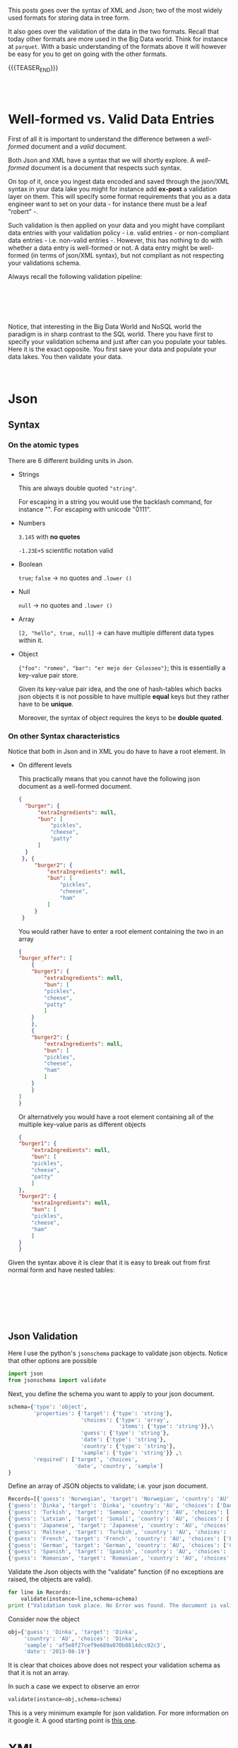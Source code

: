 #+BEGIN_COMMENT
.. title: Working with Trees - Json And XML Sytanx and Validation
.. slug: working-with-trees-json-and-xml-sytanx-and-validation
.. date: 2020-06-25 10:10:01 UTC+02:00
.. tags: Big Data
.. category: 
.. link: 
.. description: 
.. type: text

#+END_COMMENT

#+begin_export html
<style>
img {
  display: block;
  margin-left: auto;
  margin-right: auto;
}
</style>
#+end_export

This posts goes over the syntax of XML and Json; two of the most
widely used formats for storing data in tree form. 

It also goes over the validation of the data in the two
formats. Recall that today other formats are more used in the Big Data
world. Think for instance at =parquet=. With a basic understanding of
the formats above it will however be easy for you to get on going with
the other formats.

{{{TEASER_END}}}

#+BEGIN_EXPORT html
<br>
<br>
#+END_EXPORT

* Well-formed vs. Valid Data Entries

First of all it is important to understand the difference between a
/well-formed/ document and a /valid/ document.

Both Json and XML have a syntax that we will shortly explore. A
/well-formed/ document is a document that respects such syntax.

On top of it, once you ingest data encoded and saved through the
json/XML syntax in your data lake you might for instance add *ex-post*
a validation layer on them. This will specify some format requirements
that you as a data engineer want to set on your data - for instance
there must be a leaf "robert" -.

Such validation is then applied on your data and you might have
compliant data entries with your validation policy - i.e. valid
entries - or non-compliant data entries - i.e. non-valid entries
-. However, this has nothing to do with whether a data entry is
well-formed or not. A data entry might be well-formed (in terms of
json/XML syntax), but not compliant as not respecting your validations
schema. 

Always recall the following validation pipeline:

#+BEGIN_EXPORT html
<br>
<br>
#+END_EXPORT

#+begin_export html
 <img width="60%" height="100%" src="../../images/Bildschirmfoto_2020-06-25_um_12.50.38.png" class="center">
#+end_export

#+BEGIN_EXPORT html
<br>
<br>
#+END_EXPORT

Notice, that interesting in the Big Data World and NoSQL world the
paradigm is in sharp contrast to the SQL world.
There you have first to specify your validation schema and just after
can you populate your tables. Here it is the exact opposite. You first
save your data and populate your data lakes. You then validate your
data. 

#+BEGIN_EXPORT html
<br>
#+END_EXPORT

* Json  

** Syntax

*** On the atomic types

 There are 6 different building units in Json. 

  - Strings

    This are always double quoted ="string"=. 

    For escaping in a string you would use the backlash command, for
    instance  "\n". For escaping with unicode "\u0111".

  - Numbers

    =3.145= with *no quotes*

    =-1.23E+5= scientific notation valid

  - Boolean 

    =true=; =false= -> no quotes and ~.lower ()~

  - Null

    =null= -> no quotes and ~.lower ()~

  - Array

    =[2, "hello", true, null]= -> can have multiple different data types
    within it.

  - Object

    ={"foo": "romeo", "bar": "er mejo der Colosseo"}=; this is
    essentially a key-value pair store.

    Given its key-value pair idea, and the one of hash-tables which
    backs json objects it is not possible to have multiple *equal* keys
    but they rather have to be *unique*.

    Moreover, the syntax of object requires the keys to be *double
    quoted*.

*** On other Syntax characteristics

 Notice that both in Json and in XML you do have to have a root
 element. In 

  - On different levels 

    This practically means that you cannot have the following json
    document as a well-formed document.

    #+begin_src json
  {
	"burger": {
		"extraIngredients": null,
		"bun": [
			"pickles",
			"cheese",
			"patty"
		]
	}
   }, {
	   "burger2": {
		   "extraIngredients": null,
		   "bun": [
			   "pickles",
			   "cheese",
			   "ham"
		   ]
	   }
   }
    #+end_src

    You would rather have to enter a root element containing the two in
    an array

    #+begin_src json
    {
	"burger_offer": [
	    {
		"burger1": {
		    "extraIngredients": null,
		    "bun": [
			"pickles",
			"cheese",
			"patty"
		    ]
		}
	    },
	    {
		"burger2": {
		    "extraIngredients": null,
		    "bun": [
			"pickles",
			"cheese",
			"ham"
		    ]
		}
	    }
	]
    }
    #+end_src

    Or alternatively you would have a root element containing all of
    the multiple key-value paris as different objects

    #+begin_src json
    {
	"burger1": {
	    "extraIngredients": null,
	    "bun": [
		"pickles",
		"cheese",
		"patty"
	    ]
	},
	"burger2": {
	    "extraIngredients": null,
	    "bun": [
		"pickles",
		"cheese",
		"ham"
	    ]
	}
    }
    #+end_src


 Given the syntax above it is clear that it is easy to break out from
 first normal form and have nested tables:

 #+BEGIN_EXPORT html
 <br>
 <br>
 #+END_EXPORT

 #+begin_export html
  <img width="70%" height="100%" src="../../images/Bildschirmfoto_2020-06-25_um_11.02.26.png" class="center">
 #+end_export

 #+BEGIN_EXPORT html
 <br>
 <br>
 <br>
 #+END_EXPORT


** Json Validation

   Here I use the python's =jsonschema= package to validate json
   objects. Notice that other options are possible

   #+BEGIN_SRC python :session valdidate_json
import json                                                                    
from jsonschema import validate
#+END_SRC

#+RESULTS:

Next, you define the schema you want to apply to your json document.

#+BEGIN_SRC python :session valdidate_json
schema={'type': 'object', 
        'properties': {'target': {'type': 'string'},
                       'choices': {'type': 'array', 
                                   'items': {'type': 'string'}},\
                       'guess': {'type': 'string'}, 
                       'date': {'type': 'string'}, 
                       'country': {'type': 'string'}, 
                       'sample': {'type': 'string'}} ,\
        'required': ['target', 'choices', 
                     'date', 'country', 'sample']
}
#+END_SRC

#+RESULTS:

Define an array of JSON objects to validate; i.e. your json document.

#+BEGIN_SRC python :session valdidate_json :results output
Records=[{'guess': 'Norwegian', 'target': 'Norwegian', 'country': 'AU', 'choices': ['Maori', 'Mandarin', 'Norwegian', 'Tongan'], 'sample': '48f9c924e0d98c959d8a6f1862b3ce9a', 'date': '2013-08-19'},
{'guess': 'Dinka', 'target': 'Dinka', 'country': 'AU', 'choices': ['Danish', 'Dinka', 'Khmer', 'Lao'], 'sample': 'af5e8f27cef9e689a070b8814dcc02c3', 'date': '2013-08-19'},
{'guess': 'Turkish', 'target': 'Samoan', 'country': 'AU', 'choices': ['German', 'Hungarian', 'Samoan', 'Turkish'], 'sample': '509c36eb58dbce009ccf93f375358d53', 'date': '2013-08-19'},
{'guess': 'Latvian', 'target': 'Somali', 'country': 'AU', 'choices': ['Danish', 'Korean', 'Latvian', 'Somali'], 'sample': 'a505ab771ae7c32744ad31b3051b8ee9', 'date': '2013-08-19'},
{'guess': 'Japanese', 'target': 'Japanese', 'country': 'AU', 'choices': ['Bangla', 'Dinka', 'Italian', 'Japanese'], 'sample': '3569611136ea04bab18a0cd605ced358', 'date': '2013-08-19'},
{'guess': 'Maltese', 'target': 'Turkish', 'country': 'AU', 'choices': ['Hindi', 'Lao', 'Maltese', 'Turkish'], 'sample': 'af0e25c7637fb0dcdc56fac6d49aa55e', 'date': '2013-08-19'},
{'guess': 'French', 'target': 'French', 'country': 'AU', 'choices': ['Burmese', 'Danish', 'French', 'Swedish'], 'sample': '92f9e1c17e6df988780527341fdb471d', 'date': '2013-08-19'},
{'guess': 'German', 'target': 'German', 'country': 'AU', 'choices': ['German', 'Serbian', 'Swedish', 'Vietnamese'], 'sample': 'e77d97b712adffc39e531e20237a5589', 'date': '2013-08-19'},
{'guess': 'Spanish', 'target': 'Spanish', 'country': 'AU', 'choices': ['Amharic', 'Czech', 'Sinhalese', 'Spanish'], 'sample': 'dc3ace49393de518e87d4f8d3ae8d9db', 'date': '2013-08-19'},
{'guess': 'Romanian', 'target': 'Romanian', 'country': 'AU', 'choices': ['Estonian', 'Japanese', 'Lao', 'Romanian'], 'sample': '901fc45cba5245f21deaaca3966f825b', 'date': '2013-08-19'}]
#+END_SRC

#+RESULTS:

Validate the Json objects with the "validate" function (if no exceptions
are raised, the objects are valid).

#+BEGIN_SRC python :session valdidate_json :results output
for line in Records:
    validate(instance=line,schema=schema)
print ("Validation took place. No Error was found. The document is valid.")
#+END_SRC

#+RESULTS:
: Validation took place. No Error was found. The document is valid.

Consider now the object 

#+BEGIN_SRC python :session valdidate_json
obj={'guess': 'Dinka', 'target': 'Dinka', 
     'country': 'AU', 'choices': 'Dinka', 
     'sample': 'af5e8f27cef9e689a070b8814dcc02c3', 
     'date': '2013-08-19'}
#+END_SRC

#+RESULTS:

It is clear that choices above does not respect your validation schema
as that it is not an array.

In such a case we expect to observe an error

#+begin_src python :session valdidate_json :results output
validate(instance=obj,schema=schema)
#+end_src

#+RESULTS:
#+begin_example
Traceback (most recent call last):
  File "<stdin>", line 1, in <module>
  File "/Users/marcohassan/Desktop/python_venv/TreeSchutz/lib/python3.7/site-packages/jsonschema/validators.py", line 934, in validate
    raise error
jsonschema.exceptions.ValidationError: 'Dinka' is not of type 'array'

Failed validating 'type' in schema['properties']['choices']:
    {'items': {'type': 'string'}, 'type': 'array'}

On instance['choices']:
    'Dinka'
#+end_example

This is a very minimum example for json validation. For more
information on it google it. A good starting point is [[https://json-schema.org/understanding-json-schema/][this one]].

* XML

XML document involves two parts – prolog and body. The prolog part of
the XML consist of administrative metadata such as XML declaration,
optional processing instruction, Document type declaration and
comments. The body part is partitioned into two parts – structural and
the content (Present in the plain text).

** XML Syntax

*** On the atomic types


   There are more building units in XML in comparison to Json. 

   - elements

     an element is composed by an starting and ending tag =<tag>=. 

     For instance an element might be:

     #+BEGIN_SRC nxml
     <my_first_element>
     .... some nested XML ...
     </my_first_element>
     #+END_SRC

     This is the same as HTML in fact both are markup languages. 

     Moreover notice that you might have empty elements
     =<startandendelement/>=

     + On tags names

       1. =<_bar/>= 

	  is correct. You can start a tag with an underscore.

       2. =<Xmlelement/>=

	  is correct. You can start a tag with xml. It cannot be
          simply =<xml>=

       3. =<Foo/>=

	  correct. you can start a tag with a capital letter.

       4. =<foo123/>=

	  correct. you can have numbers in name tags. you cannot however
	  start a tag name with a number.

       5. =<foo_123/>=

	  correct.

       6. =<foo-123/>=

	  correct.

       7. =<foo#123/>=

	  not correct. hashtag is not allowed in tag names. Notice moreover
	  that hashtags are used for escaping and inserting special
	  characters. You can find a list of possible characters under [[https://www.dvteclipse.com/documentation/svlinter/How_to_use_special_characters_in_XML.3F.html][this
	  link]].

	  Notice moreover, that also =&= are not allowed in XML tag names.
	  Many other characters not allowed such as =;=, =:=, =?=, =+=, =!=.

       8. =<foo.123/>=

	  correct. You cannot start the tag name with a =.=

       9. =<-123/>=

	  Not allowed. You could however start with an underscore. For
	  instance =_123= would be valid. In general you have always to start
	  with either a letter or an underscore.

       10. =<123foo/>=

	   Not allowed. Cannot start with a number.

       11. =<123/>=

	   Not allowed. Cannot be just numbers as you are in 10.

       12. =<doctype/>=

	   correct.

   - attributes

     these are *key-value pairs* specified in the =opening tag= of an
     element. 

     Think for instance at HMTL where you can specify =CSS= properites
     with ="height = 100%"=. 

     The concept is the same. The syntax different. Here you have

     #+BEGIN_SRC nxml
     <open_tag attribute = "nutella">
     .... some nested XML ...
     </open_tag>
     #+END_SRC

     Notice that the attribute key is *without* quotation marks. The
     value might be *double or single quoted*.

     Notice moreover that you cannot insert booleans or number as
     values. They should always be in double quotes. 

     Finally, notice that as quotes are delimiters of the attribute
     value you cannot have quotes inside a value written as such. You
     should rather escape them through the predefined entities below.

   - text

     goes within an element as plain text

     #+BEGIN_SRC nxml
     <my_first_element>
     Here you can enter your desired text in the way you want.
     </my_first_element>
     #+END_SRC

   - comments

     #+BEGIN_SRC nxml
     <!-- like this you enter comments -->
     <my_first_element>
     Here you can enter your desired text in the way you want.
     </my_first_element>
     #+END_SRC
     
   - specify xml verison and encoding

     #+BEGIN_SRC nxml
     <?xml version = "1.0" encoding = "UTF-8"?>
     <my_first_element>
     Here you can enter your desired text in the way you want.
     </my_first_element>
     #+END_SRC

   - predefined entities

     XML has only 5 predefined entities. Associate each escape code with the
     corresponding character. 

     1. =&lt;= "<"

     2. =&amp;= "&"

     3. =&gt;= ">"

     4. =&quot;= """

     5. =&apos;= "'"


*** On other Syntax characteristics 

   - on element levels
     
     As in Json an important aspect when it comes to syntax you cannot
     have more than one opening tag. In this sense the following entry
     would *not be well-formed*.

       #+begin_src nxml
       <Burger>
	   <Bun>
	       <Pickles/>
	       <Cheese/>
	       <Patty/>
	   </Bun>
       </Burger>
       <Cola>
	   <Sugar/>
	   <Water/>
       </Cola>
       <Fries kind="French"/>
       #+end_src

       Not valid. You cannot have multiple opening tags. 
       Correct version

       #+begin_src nxml
       <food>
	 <Burger>
	   <Bun>
	     <Pickles/>
	     <Cheese/>
	     <Patty/>
	   </Bun>
	 </Burger>
	 <Cola>
	   <Sugar/>
	   <Water/>
	 </Cola>
	 <Fries kind="French"/>
       </food>
       #+end_src

   - On the element nestedness

     Notice that an element can be nested into an element but cannot
     be nested in an element tag. 

     *Not valid*

     #+BEGIN_SRC nxml
       <food>
	 <Cola <sparkling/> >
	   <Sugar/>
	   <Water/>
	 </Cola>
	 <Fries kind="French"/>
       </food>
     #+END_SRC



   - Notice the escaping of greater and smaller than

     Important is to notice that you might well escape both the
     greater and less than symbols. This is because should you have
     them in text then your parser would start to do mess with the
     elements tags. In this sense you cannot have such symbols in the
     text, nor even in attributes values etc.

     In a similar way in a comment =--= is reserved.


 

** XML Validation

In the case of XML you generally create a single =XML document=
specifying the schema to apply to your =XML data document=. You would
then in fact work with two XML documents. 

To bind the two =XML documents= you would use:

- On the schema side:

#+BEGIN_SRC nxml
<?xml version="1.0" encoding="UTF-8"?>
<xs:schema
 xmlns:xs="http://www.w3.org/2001/XMLSchema">
 <!-- enter your schema here; for instance for foo-->
 <xs:element name = "foo" type = "xs:integer" />
</xs:schema>
#+END_SRC

Notice that "http://www.w3.org/2001/XMLSchema"  describes the XML
schema involving the built-in data types we will shortly see and the
=SimpleType= and =ComplexType= to create your customed schema. 

- On the document side

#+BEGIN_SRC nxml
<?xml version= "1.0" encoding = "UFT-8" ?>
<foo
    xmlns:xsi="http://www.w3.org/2001/XMLSchema-instance"
    xsi:noNamespaceSchemaLocation="schema.xsd">
  17 
</foo>
#+END_SRC


Notice that the above method you specify the schema for your document
by referring to the validation schema in the root element. Notice that
here you do not leverage Namespaces. You would have to do that for
larger projects. To keep your work structured.

Given such basics structure you have now to understand how to properly
specify the schema of your data. 

As said in the schema =XML doucment= you refer to the XML document
provided by the XML defined by the W3C foundation. 

There you have already a few built-in *simple types*:

#+BEGIN_EXPORT html
<br>
<br>
#+END_EXPORT

#+begin_export html
<style>
 {
  box-sizing: border-box;
}

.column {
  float: left;
  width: 50%;
  padding: 0px;
}

/* Clearfix (clear floats) */
.row::after {
  content: "";
  clear: both;
  display: table;
}
</style>

<div class="row">
  <div class="column">
    <img style="width:100%" src="../../images/Bildschirmfoto_2020-06-25_um_16.42.21.png">
  </div>
  <div class="column">
    <img style="width:100%" src="../../images/Bildschirmfoto_2020-06-25_um_16.42.46.png">
  </div>
</div>
#+End_export

#+BEGIN_EXPORT html
<br>
<br>
#+END_EXPORT

An example of using such basic data types is the one above.

When such basic built-in data types do not suffice for your business
case you can specify your customized validation for elements. 

In this sense in XML you distinguish among:

- simpleType

- complexType

We will look at both in turn


*** simpleType

    This class is composed of

    + Restriction

    + Union

    + List

    Notice therefore that all refer to a single XML element and you
    specify the properties of it; i.e. the properites of the content
    within the tags *not the structure of the element in the
    tree*. This is in fact the task of the complexType we will see
    later. Moreover you cannot specify properties of
    *attributes*. simpleType cannot have any of these.

    Three examples for the above are


    + Restricting string of 3 letters

    #+BEGIN_SRC nxml
    <?xml version="1.0" encoding="UTF-8"?>
    <xs:schema
      xmlns:xs="http://www.w3.org/2001/XMLSchema">
      <xs:simpleType name="myFixedLengthString">
	<xs:restriction base="xs:string">
	  <xs:length value="3"/>
	</xs:restriction>
      </xs:simpleType>
      <xs:element name="foo" type="myFixedLengthString"/>
    </xs:schema>
    #+END_SRC

    #+BEGIN_SRC nxml
    <?xml version="1.0" encoding="UTF-8"?>
    <foo
      xmlns:xsi="http://www.w3.org/2001/XMLSchema-instance"
      xsi:noNamespaceSchemaLocation="schema.xsd">ZRH</foo>
    #+END_SRC

    + Specifying either a type or the other (= union)

    #+BEGIN_SRC nxml
    <?xml version="1.0" encoding="UTF-8"?>
    <xs:schema
      xmlns:xs="http://www.w3.org/2001/XMLSchema">

      <xs:simpleType name="myUnion">
        <xs:union memberTypes="xs:integer xs:boolean"/>
      </xs:simpleType>

      <xs:element name="foo" type="myUnion"/>
    </xs:schema>
    #+END_SRC

    #+BEGIN_SRC nxml
    <?xml version="1.0" encoding="UTF-8"?>
    <foo
      xmlns:xsi="http://www.w3.org/2001/XMLSchema-instance"
      xsi:noNamespaceSchemaLocation="schema.xsd">
    true
    </foo>
    #+END_SRC

    + Specify a list of strings

    #+BEGIN_SRC nxml
    <? xml version = "1.0" encoding = "UTF-8"?>
    <xs:schema
      xmlns:xs="http://www.w3.org/2001/XMLSchema">

      <xs:simpleType name="myList">
        <xs:list itemType="xs:string"/>
      </xs:simpleType>

      <xs:element name="foo" type="myList"/>
    </xs:schema>
    #+END_SRC

    #+BEGIN_SRC nxml
    <?xml version="1.0" encoding="UTF-8"?>
    <foo
      xmlns:xsi="http://www.w3.org/2001/XMLSchema-instance"
      xsi:noNamespaceSchemaLocation="schema.xsd">
    myfirst_element mysecond_element mythird_element 
    </foo>
    #+END_SRC


    Notice that the above are also simple Classes as them must act on
    the tree *end nodes*. It is not possible to apply them at higher
    levels in the tree as they would then involve other sub-elements
    and become complex. 

    In such a case you need to specify a complex data type as we will
    see next - i.e. the complex content / mixed content - type.


*** complexType

    This are used as said above for dealing with the case of
    specifying the form of elements that are not at the end of the
    tree hierarchy but rather stand on top of the tree. 

    Finally notice that only =elements= can have =complexType=,
    attributes always have =simpleType=. Recall the logic that with
    =complexType= you specify the properties that goes within the
    element. 


    The major types belonging to the class are:

    + Empty Content

      Here you specify that a particular element is empty

    + Simple Content

      Here you specify that the element cannot have nested elements
      
    + Complex Content

      Here you do not allow text for the element but rather a set of
      element children that goes deeper in the tree. You can specify
      which element children are allowed.

    + Mixed Content

      here you specify that the element might contain different data
      types: i.e. strings, further elements, integers etc.

    Examples:

   + Empty type

    #+BEGIN_SRC nxml
    <? xml version = "1.0" encoding = "UTF-8"?>
    <xs:schema
      xmlns:xs="http://www.w3.org/2001/XMLSchema">

      <xs:complexType name="EmptyElement">
	<xs:sequence/>
      </xs:complexType>

      <xs:element name="foo" type="EmptyElement"/>
    </xs:schema>
    #+END_SRC

    #+BEGIN_SRC nxml
    <?xml version="1.0" encoding="UTF-8"?>
    <foo/>
    #+END_SRC

   + simple Content
     
     Recall that in simple Content you are not allowed to have
     children in your elements sequence. This is different for complex
     Content. You can just have text for an element. 

     #+BEGIN_SRC nxml
     <? xml version = "1.0" encoding = "UTF-8"?>
     <xs:schema
       xmlns:xs="http://www.w3.org/2001/XMLSchema">

       <xs:complexType name="JustElements">
	 <xs:simpleContent>
	   <xs:extension base = "xs:string"/>
	 </xs:simpleContent>
       </xs:complexType>

       <xs:element name="foo" type="JustElements"/>
     </xs:schema>
     #+END_SRC

     Notice that you always have to specify the extension of your
     =simpleContent= otherwise you get an error. It cannot be empty.

     Notice moreover that being it of =complexType= you might even
     specify the attribute there.
     
     #+BEGIN_SRC nxml
     <? xml version = "1.0" encoding = "UTF-8"?>
     <xs:schema
       xmlns:xs="http://www.w3.org/2001/XMLSchema">

       <xs:complexType name="JustElements">
	 <xs:simpleContent>
	   <xs:extension base = "xs:string">
	     <xs:attribute name="bar" type="xs:string" use = "required"/>
	   </xs:extension>
	 </xs:simpleContent>
       </xs:complexType>

       <xs:element name="foo" type="JustElements"/>
     </xs:schema>
     #+END_SRC

     Then the following document would be valid

     #+BEGIN_SRC nxml
      <foo bar = "jdfhakj adf">
      dlsaflk aldjfldaj alföjla
      </foo>
     #+END_SRC
     
   + complex Content

    #+BEGIN_SRC nxml
    <? xml version = "1.0" encoding = "UTF-8"?>
    <xs:schema
      xmlns:xs="http://www.w3.org/2001/XMLSchema">

      <xs:complexType name="NestedElements">
	<xs:sequence>
	  <xs:element name= "bau"/>
	  <xs:element name= "miao"/>
	</xs:sequence>
      </xs:complexType>

      <xs:element name="foo" type="NestedElements"/>
    </xs:schema>
    #+END_SRC
    
    #+BEGIN_SRC nxml
    <?xml version="1.0" encoding="UTF-8"?>
    <foo>
      <bau/>
      <miao/>
    </foo>
    #+END_SRC
    
    Notice that with the above you specify that foo is a sequence of
    elements. You cannot have text beside the elements. In contrast to
    simple Content you *can have* nested elements.

    However within each of the elements of the sequence you can do
    pretty much whatever you want as you did not specify any
    particular validation form for them. For instance you can specify 

    #+BEGIN_SRC nxml
    <?xml version="1.0" encoding="UTF-8"?>
    <foo>
      <bau>
          bulldog
          <ricky/>
      </bau>
      <miao/>
    </foo>
    #+END_SRC

    It is now clear given the previous discussion that you can combine
    =simpleType= and =complexType= to make more specific validation
    schema. For instance you might set:

    #+BEGIN_SRC nxml
    <? xml version = "1.0" encoding = "UTF-8"?>
    <xs:schema
      xmlns:xs="http://www.w3.org/2001/XMLSchema">

      <xs:complexType name="NestedElements">
	<xs:sequence>
	  <xs:element name= "bau"/>
	  <xs:element name= "miao">
	     <xs:simpleType>
	       <xs:restriction base = "xs:string">
		 <xs:length value= "3"/>
	       </xs:restriction>
	     </xs:simpleType>
	  </xs:element>
	</xs:sequence>
      </xs:complexType>

      <xs:element name="foo" type="NestedElements"/>
    </xs:schema>
    #+END_SRC

    #+BEGIN_SRC nxml
    <foo>
      <bau>
      </bau>
      <miao>ZRH</miao>
    </foo>
    #+END_SRC

    Notice moreover that white spaces count in the length so that
    while the above would be validated with the above schema the
    following would *not be valid*

    #+BEGIN_SRC nxml
    <foo>
      <bau>
      </bau>
      <miao>
      ZRH
      </miao>
    </foo>
    #+END_SRC

     Finally notice that with the schema above your are fixing the
     schema on which the child elements are allowed to
     appear. I.e. changing the order will result in a validation
     error. 

     To give flexibility to the order of the element children you
     might leverage the =<xs:all>= type defined in the XLS W3C
     schema. This tells the schema processor that each of the
     contained elements must appear once in the target document, but
     can appear in any order. 

     #+BEGIN_SRC nxml
    <? xml version = "1.0" encoding = "UTF-8"?>
    <xs:schema
      xmlns:xs="http://www.w3.org/2001/XMLSchema">

      <xs:complexType name="NestedElements">
	<xs:all>
	  <xs:element name= "bau"/>
	  <xs:element name= "miao"/>
	</xs:all>
      </xs:complexType>

      <xs:element name="foo" type="NestedElements"/>
    </xs:schema>
     #+END_SRC

     Such that the following document would be valid.

     #+BEGIN_SRC nxml
     <foo>
       <miao/>
       <bau/>
     </foo>
     #+END_SRC

     In some cases, what is desired is that one and only one element
     appear from a collection of possibilities. The =xs:choice= element
     supports this.

     For instance in 

     #+BEGIN_SRC nxml
    <? xml version = "1.0" encoding = "UTF-8"?>
    <xs:schema
      xmlns:xs="http://www.w3.org/2001/XMLSchema">

      <xs:complexType name="NestedElements">
	<xs:choice>
	  <xs:element name= "bau"/>
	  <xs:element name= "miao"/>
	</xs:choice>
      </xs:complexType>

      <xs:element name="foo" type="NestedElements"/>
    </xs:schema>
     #+END_SRC

     Like that you would have the following document to be valid:

     #+BEGIN_SRC nxml
     <foo>
       <miao/>
     </foo>
     #+END_SRC

     Notice however that a document involving all of the elements
     would *not be valid*:

     #+BEGIN_SRC nxml
     <foo>
       <miao/>
       <bau/>
     </foo>
     #+END_SRC

   + Mixed Content

     As said this is especially important when you want to mix text
     and elements within a element. It extends the complex Content in
     this sense.

     #+BEGIN_SRC nxml
    <? xml version = "1.0" encoding = "UTF-8"?>
    <xs:schema
      xmlns:xs="http://www.w3.org/2001/XMLSchema">

      <xs:complexType name="NestedMixedElements" mixed = "true">
	<xs:sequence>
	  <xs:element name= "bau"/>
	  <xs:element name= "miao"/>
	</xs:sequence>
      </xs:complexType>

      <xs:element name="foo" type="NestedMixedElements"/>
    </xs:schema>
     #+END_SRC

     Then the following document would now be accepted

     #+BEGIN_SRC nxml
     <foo>
       genZ
       <bau/>
       <miao/>
     </foo>
     #+END_SRC


*** On *attributes in complexType*.

    Finally notice that for =attributes= it is different. When you
    specify an attribute you might use it or not.

     #+BEGIN_SRC nxml
    <? xml version = "1.0" encoding = "UTF-8"?>
    <xs:schema
      xmlns:xs="http://www.w3.org/2001/XMLSchema">

      <xs:complexType name="JustElements">
	<xs:sequence>
	  <xs:element name= "bau"/>
	  <xs:element name= "miao">
	    <xs:complexType>
              <xs:attribute name="colour"/>
            </xs:complexType>
	  </xs:element>
	</xs:sequence>
      </xs:complexType>

      <xs:element name="foo" type="JustElements"/>
    </xs:schema>
     #+END_SRC

     So both of the following would be  fine

     #+BEGIN_SRC nxml
    <foo>
      <bau/>
      <miao/>
    </foo>
    #+END_SRC


     #+BEGIN_SRC nxml
    <foo>
      <bau/>
      <miao colour = "brown"/>
    </foo>
    #+END_SRC


    In order to specify that an attribute is strictly required you can
    use =use = "required"= as in the next example:

    #+BEGIN_SRC nxml
    <? xml version = "1.0" encoding = "UTF-8"?>
    <xs:schema
      xmlns:xs="http://www.w3.org/2001/XMLSchema">

      <xs:complexType name="JustElements">
	<xs:sequence>
	  <xs:element name= "bau"/>
	  <xs:element name= "miao">
	    <xs:complexType>
              <xs:attribute name="colour" use = "required" />
            </xs:complexType>
	  </xs:element>
	</xs:sequence>
      </xs:complexType>

      <xs:element name="foo" type="JustElements"/>
    </xs:schema>
    #+END_SRC

    Then the following document would not be valid

    #+BEGIN_SRC nxml
    <foo>
      <bau/>
      <miao/>
    </foo>
    #+END_SRC





*** On the way of naming and assigning user defined Types

    Finally notice that there two methods for assigning a user defined
    type. One is by naming the created =simpleType= and =complexType=
    and specifying an element must fulfill the properties by referring
    to the assigned name in the =type= of the element; see for
    instance.

    This is what was done the most of the time. See for instance in

    #+BEGIN_SRC nxml
    <? xml version = "1.0" encoding = "UTF-8"?>
    <xs:schema
      xmlns:xs="http://www.w3.org/2001/XMLSchema">
      
      <!-- here you specify the new user defined type -->
      <xs:complexType name="JustElements">
	<xs:sequence>
	  <xs:element name= "bau"/>
	  <xs:element name= "miao"/>
	</xs:sequence>
      </xs:complexType>

      <!-- here you specify the type for your element -->
      <xs:element name="foo" type="JustElements"/> 
    </xs:schema>
    #+END_SRC

    A second option is to specify the type directly within the element
    without using a name. This was for instance used for the =miao=
    element above.


    #+BEGIN_SRC nxml
    <? xml version = "1.0" encoding = "UTF-8"?>
    <xs:schema
      xmlns:xs="http://www.w3.org/2001/XMLSchema">

      <xs:complexType name="JustElements">
	<xs:sequence>
	  <xs:element name= "bau"/>
	  <xs:element name= "miao">
	     <xs:simpleType>
	       <xs:restriction base = "xs:string">
		 <xs:length value= "3"/>
	       </xs:restriction>
	     </xs:simpleType>
	  </xs:element>
	</xs:sequence>
      </xs:complexType>

      <xs:element name="foo" type="JustElements"/>
    </xs:schema>
    #+END_SRC


    Notice finally that keeping consistency and using just *named*
    calsses you could write the above in the following way:

    #+BEGIN_SRC nxml
    <? xml version = "1.0" encoding = "UTF-8"?>
    <xs:schema
      xmlns:xs="http://www.w3.org/2001/XMLSchema">

      <xs:complexType name="JustElements">
	<xs:sequence>
	  <xs:element name= "bau"/>
	  <xs:element name= "miao" type = "MiaoInt" />
	</xs:sequence>
      </xs:complexType>

      <xs:simpleType name = "MiaoInt">
	<xs:restriction base = "xs:string">
	  <xs:length value= "3"/>
	</xs:restriction>
      </xs:simpleType>

      <xs:element name="foo" type="JustElements"/>

    </xs:schema>
    
    #+END_SRC

    Finally using the other option you can just *specify all of the
    types* directly without naming them and assigning them.

    #+BEGIN_SRC nxml
    <? xml version = "1.0" encoding = "UTF-8"?>
    <xs:schema
      xmlns:xs="http://www.w3.org/2001/XMLSchema">

      <xs:element name="foo">
	<xs:complexType>
	  <xs:sequence>
	    <xs:element name= "bau"/>
	    <xs:element name= "miao">
	       <xs:simpleType>
		 <xs:restriction base = "xs:string">
		   <xs:length value= "3"/>
		 </xs:restriction>
	       </xs:simpleType>
	    </xs:element>
	  </xs:sequence>
	</xs:complexType>
      </xs:element>
    </xs:schema>
    #+END_SRC
    


** XML Keys    

   This section goes briefly over the concept of keys in XML. The idea
   is that you might want to specify a =primary key= similar to the
   SQL concept so that two elements can be identified by it and must
   be unique.

   This can be done through the =<xs:key>= XLS type.

   Consider first

   #+BEGIN_SRC nxml
    <? xml version = "1.0" encoding = "UTF-8"?>
    <xs:schema
      xmlns:xs="http://www.w3.org/2001/XMLSchema">

      <xs:complexType name="JustElements">
	<xs:sequence>
	  <xs:element name= "bau"/>
	  <xs:element name= "miao"/>
	</xs:sequence>
      </xs:complexType>

      <xs:element name="foo" type="JustElements"/>

    </xs:schema>
   #+END_SRC

   #+BEGIN_SRC nxml
     <foo>
       <bau>
          <dog>
             labrador
          </dog>
          <dog>
             maltese
          </dog>
       </bau>
      <miao/>
     </foo>
   #+END_SRC

   Consider now the specification of the following schema

   #+BEGIN_SRC nxml
    <? xml version = "1.0" encoding = "UTF-8"?>
     <xs:schema
     xmlns:xs="http://www.w3.org/2001/XMLSchema">

     <xs:element name="foo">
       <xs:complexType>
	 <xs:sequence>
	   <xs:element name= "dogs"/>
	   <xs:element name= "miao"/>
	 </xs:sequence>
       </xs:complexType>
       <xs:key name= "bau-name">
	 <xs:selector xpath = "dogs/bau"/>
	 <xs:field xpath = "@id"/>
       </xs:key>
     </xs:element>

   </xs:schema>
   #+END_SRC

   Then you would get an error with a document as the one above as a
   (primary) key is missing

   #+BEGIN_SRC nxml
     <foo>
       <dogs>
          <bau>
             labrador
          </bau>
          <bau>
             maltese
          </bau>
       </dogs>
      <miao/>
     </foo>
   #+END_SRC

   However the following document would be valid

   #+BEGIN_SRC nxml
     <foo>
       <dogs>
          <bau id = "1">
             labrador
          </bau>
          <bau id = "2">
             maltese
          </bau>
       </dogs>
      <miao/>
     </foo>
   #+END_SRC

